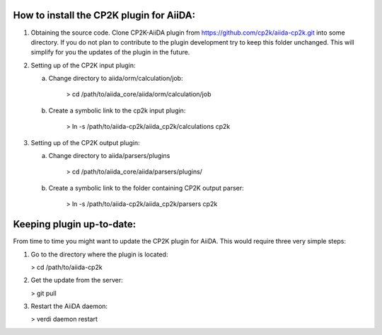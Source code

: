 How to install the CP2K plugin for AiiDA:
========================================

1) Obtaining the source code. Clone CP2K-AiiDA plugin from https://github.com/cp2k/aiida-cp2k.git into some directory. If you do not plan to contribute to the plugin development try to keep this folder unchanged. This will simplify for you the updates of the plugin in the future.

2) Setting up of the CP2K input plugin:

   a) Change directory to aiida/orm/calculation/job:

       > cd /path/to/aiida_core/aiida/orm/calculation/job

   b) Create a symbolic link to the cp2k input plugin:

       > ln -s /path/to/aiida-cp2k/aiida_cp2k/calculations cp2k

3) Setting up of the CP2K output plugin:

   a) Change directory to aiida/parsers/plugins

       > cd /path/to/aiida_core/aiida/parsers/plugins/

   b) Create a symbolic link to the folder containing CP2K output parser:

       > ln -s /path/to/aiida-cp2k/aiida_cp2k/parsers cp2k

Keeping plugin up-to-date:
=========================

From time to time you might want to update the CP2K plugin for AiiDA. This would require three very simple steps:

1) Go to the directory where the plugin is located:

   > cd /path/to/aiida-cp2k

2) Get the update from the server:

   > git pull

3) Restart the AiiDA daemon:

   > verdi daemon restart
